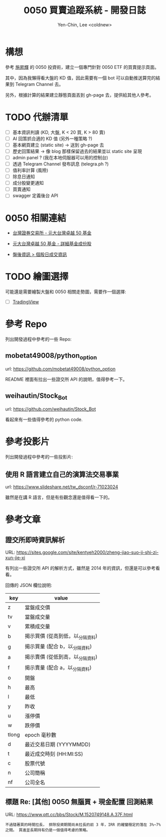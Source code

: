 #+TITLE: 0050 買賣追蹤系統 - 開發日誌
#+AUTHOR: Yen-Chin, Lee <coldnew>

* 構想

 參考 [[http://search.books.com.tw/search/query/key/%25E6%2596%25BD%25E6%2598%2587%25E8%25BC%259D/adv_author/1/][施昇輝]] 的 0050 投資術，建立一個專門針對 0050 ETF 的買賣提示頁面。

 其中，因為我懶得看大盤的 KD 值，因此需要有一個 bot 可以自動推送算完的結果到 Telegram Channel 去。

 另外，根據計算的結果建立靜態頁面丟到 gh-page 去，提供給其他人參考。

* TODO 代辦清單

- [ ] 基本資訊判讀 (KD, 大盤, K < 20 買, K > 80 賣)
- [ ] AI 回策抓合適的 KD 值 (另外一種策略 ?)
- [ ] 基本網頁建立 (static site) -> 送到 gh-page 去
- [ ] 歷史回策結果 -> 像 blog 那樣保留過去的結果並以 static site 呈現
- [ ] admin panel ? (我在本地伺服器可以用的控制台)
- [ ] 透過 Telegram Channel 發布訊息 (telegra.ph ?)
- [ ] 值利率計算 (風險)
- [ ] 除息日通知
- [ ] 成分股變更通知
- [ ] 買賣通知
- [ ] swagger 定義後台 API

* 0050 相關連結

- [[http://www.twse.com.tw/zh/ETF/fund/0050][台灣證券交易所 - 元大台灣卓越 50 基金]]

- [[http://www.p-shares.com/#/FundWeights/1066][元大台灣卓越 50 基金 - 詳細基金成份股]]

- [[http://www.twse.com.tw/zh/page/trading/exchange/STOCK_DAY.html][盤後資訊 > 個股日成交資訊]]

* TODO 繪圖選擇

可能還是需要繪製大盤和 0050 相關走勢圖，需要作一個選擇:

- [ ] [[https://tw.tradingview.com/HTML5-stock-forex-bitcoin-charting-library/][TradingView]]

* 參考 Repo

列出開發過程中參考的一些 Repo:

** mobetat49008/python_option

url: https://github.com/mobetat49008/python_option

README 裡面有拉出一些證交所 API 的說明，值得參考一下。

** weihautin/Stock_Bot

url: https://github.com/weihautin/Stock_Bot

看起來有一些值得參考的 python code.

* 參考投影片

列出開發過程中參考的一些投影片:

** 使用 R 語言建立自己的演算法交易事業

url: https://www.slideshare.net/tw_dsconf/r-71023024

雖然是在講 R 語言，但是有些觀念還是值得看一下的。
* 參考文章

** 證交所即時資訊解析

URL: https://sites.google.com/site/kentyeh2000/zheng-jiao-suo-ji-shi-zi-xun-jie-xi

有列出一些證交所 API 的解析方式，雖然是 2014 年的資訊，但還是可以參考看看。

回傳的 JSON 欄位說明:

| key   | value                            |
|-------+----------------------------------|
| z     | 當盤成交價                       |
| tv    | 當盤成交量                       |
| v     | 累積成交量                       |
| b     | 揭示買價 (從高到低，以_分隔資料) |
| g     | 揭示買量 (配合 b，以_分隔資料)   |
| a     | 揭示賣價 (從低到高，以_分隔資料) |
| f     | 揭示賣量 (配合 a，以_分隔資料)   |
| o     | 開盤                             |
| h     | 最高                             |
| l     | 最低                             |
| y     | 昨收                             |
| u     | 漲停價                           |
| w     | 跌停價                           |
| tlong | epoch 毫秒數                     |
| d     | 最近交易日期 (YYYYMMDD)          |
| t     | 最近成交時刻 (HH:MI:SS)          |
| c     | 股票代號                         |
| n     | 公司簡稱                         |
| nf    | 公司全名                         |

** 標題 Re: [其他] 0050 無腦買 + 現金配置 回測結果

URL: https://www.ptt.cc/bbs/Stock/M.1520749148.A.37F.html

#+BEGIN_EXAMPLE
不過隨著買的時間拉長， 排除投資期間尚未拉長的前 3 年，IRR 的確蠻穩定的落在 3%~7% 之間。 買進並長期持有仍是一個值得考慮的策略。
#+END_EXAMPLE
